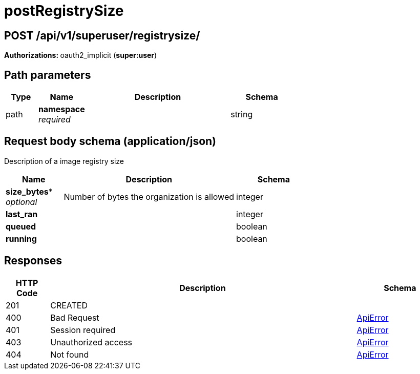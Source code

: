 
= postRegistrySize


[discrete]
== POST /api/v1/superuser/registrysize/ 

**Authorizations: **oauth2_implicit (**super:user**)

[discrete]
== Path parameters

[options="header", width=100%, cols=".^2a,.^3a,.^9a,.^4a"]
|===
|Type|Name|Description|Schema
|path|**namespace** + 
_required_||string
|===


[discrete]
== Request body schema (application/json)

Description of a image registry size

[options="header", width=100%, cols=".^3a,.^9a,.^4a"]
|===
|Name|Description|Schema
|*size_bytes** + 
_optional_|Number of bytes the organization is allowed|integer

|*last_ran* | |integer

|*queued* | |boolean

|*running* | |boolean
|===

[discrete]
== Responses

[options="header", width=100%, cols=".^2a,.^14a,.^4a"]
|===
|HTTP Code|Description|Schema
|201|CREATED|
|400|Bad Request|&lt;&lt;_apierror,ApiError&gt;&gt;
|401|Session required|&lt;&lt;_apierror,ApiError&gt;&gt;
|403|Unauthorized access|&lt;&lt;_apierror,ApiError&gt;&gt;
|404|Not found|&lt;&lt;_apierror,ApiError&gt;&gt;
|===

